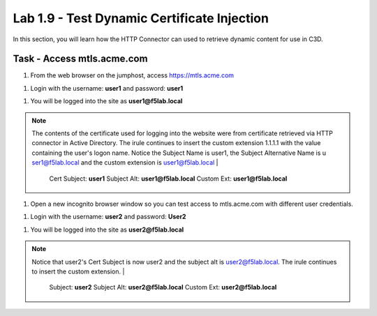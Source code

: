 Lab 1.9 - Test Dynamic Certificate Injection
------------------------------------------------

In this section, you will learn how the HTTP Connector can used to retrieve dynamic content for use in C3D.


Task - Access mtls.acme.com
~~~~~~~~~~~~~~~~~~~~~~~~~~~~~~~~~~~~~~~~~~

#. From the web browser on the jumphost, access https://mtls.acme.com

|image43|

#. Login with the username: **user1** and password: **user1**

|image44|

#. You will be logged into the site as **user1@f5lab.local**


.. note::

   The contents of the certificate used for logging into the website were from certificate retrieved via HTTP connector in Active Directory. The irule continues to 	insert the custom extension 1.1.1.1 with the value containing the user's logon name.   Notice the Subject Name is user1, the Subject Alternative Name is u		ser1@f5lab.local and the custom extension is user1@f5lab.local
   |
      Cert Subject: **user1**
      Subject Alt: **user1@f5lab.local**
      Custom Ext: **user1@f5lab.local**


|image85|

#. Open a new incognito browser window so you can test access to mtls.acme.com with different user credentials.

|image48|

|image49|

#. Login with the username: **user2** and password: **User2**

|image50|

#. You will be logged into the site as **user2@f5lab.local**

.. note::

   Notice that user2's Cert Subject is now user2 and the subject alt is user2@f5lab.local.  The irule continues to insert the custom extension.
   |
      Subject: **user2**
      Subject Alt: **user2@f5lab.local**
      Custom Ext: **user2@f5lab.local**

|image86|


.. |image43| image:: /_static/module1/image043.png
.. |image44| image:: /_static/module1/image044.png
.. |image45| image:: /_static/module1/image045.png
.. |image48| image:: /_static/module1/image048.png
.. |image49| image:: /_static/module1/image049.png
.. |image50| image:: /_static/module1/image050.png
.. |image85| image:: /_static/module1/image085.png
.. |image86| image:: /_static/module1/image086.png

